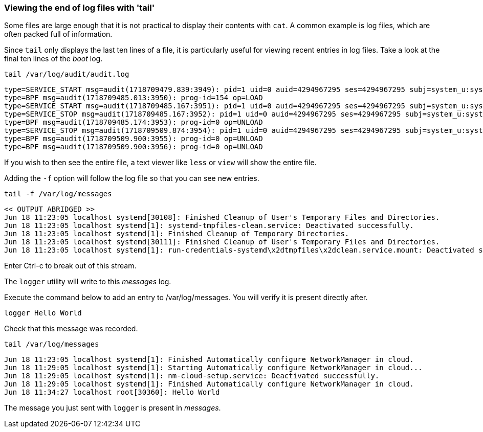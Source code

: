=== Viewing the end of log files with 'tail'

Some files are large enough that it is not practical to display their
contents with `+cat+`. A common example is log files, which are often
packed full of information.

Since `+tail+` only displays the last ten lines of a file, it is
particularly useful for viewing recent entries in log files. Take a look
at the final ten lines of the _boot_ log.

[source,bash,role=execute]
----
tail /var/log/audit/audit.log
----

[source,text]
----
type=SERVICE_START msg=audit(1718709479.839:3949): pid=1 uid=0 auid=4294967295 ses=4294967295 subj=system_u:system_r:init_t:s0 msg='unit=systemd-hostnamed comm="systemd" exe="/usr/lib/systemd/systemd" hostname=? addr=? terminal=? res=success'UID="root" AUID="unset"
type=BPF msg=audit(1718709485.013:3950): prog-id=154 op=LOAD
type=SERVICE_START msg=audit(1718709485.167:3951): pid=1 uid=0 auid=4294967295 ses=4294967295 subj=system_u:system_r:init_t:s0 msg='unit=nm-cloud-setup comm="systemd" exe="/usr/lib/systemd/systemd" hostname=? addr=? terminal=? res=success'UID="root" AUID="unset"
type=SERVICE_STOP msg=audit(1718709485.167:3952): pid=1 uid=0 auid=4294967295 ses=4294967295 subj=system_u:system_r:init_t:s0 msg='unit=nm-cloud-setup comm="systemd" exe="/usr/lib/systemd/systemd" hostname=? addr=? terminal=? res=success'UID="root" AUID="unset"
type=BPF msg=audit(1718709485.174:3953): prog-id=0 op=UNLOAD
type=SERVICE_STOP msg=audit(1718709509.874:3954): pid=1 uid=0 auid=4294967295 ses=4294967295 subj=system_u:system_r:init_t:s0 msg='unit=systemd-hostnamed comm="systemd" exe="/usr/lib/systemd/systemd" hostname=? addr=? terminal=? res=success'UID="root" AUID="unset"
type=BPF msg=audit(1718709509.900:3955): prog-id=0 op=UNLOAD
type=BPF msg=audit(1718709509.900:3956): prog-id=0 op=UNLOAD
----

If you wish to then see the entire file, a text viewer like `+less+` or
`+view+` will show the entire file.

Adding the `+-f+` option will follow the log file so that you can see
new entries.

[source,bash,role=execute]
----
tail -f /var/log/messages
----

[source,text]
----
<< OUTPUT ABRIDGED >>
Jun 18 11:23:05 localhost systemd[30108]: Finished Cleanup of User's Temporary Files and Directories.
Jun 18 11:23:05 localhost systemd[1]: systemd-tmpfiles-clean.service: Deactivated successfully.
Jun 18 11:23:05 localhost systemd[1]: Finished Cleanup of Temporary Directories.
Jun 18 11:23:05 localhost systemd[30111]: Finished Cleanup of User's Temporary Files and Directories.
Jun 18 11:23:05 localhost systemd[1]: run-credentials-systemd\x2dtmpfiles\x2dclean.service.mount: Deactivated successfully.
----

Enter Ctrl-c to break out of this stream.

The `logger` utility will write to this _messages_ log.

Execute the command below to add an entry to /var/log/messages. You will verify it is present directly after.

[source,bash,role=execute]
----
logger Hello World
----

Check that this message was recorded.

[source,bash,role=execute]
----
tail /var/log/messages
----

[source,text]
----
Jun 18 11:23:05 localhost systemd[1]: Finished Automatically configure NetworkManager in cloud.
Jun 18 11:29:05 localhost systemd[1]: Starting Automatically configure NetworkManager in cloud...
Jun 18 11:29:05 localhost systemd[1]: nm-cloud-setup.service: Deactivated successfully.
Jun 18 11:29:05 localhost systemd[1]: Finished Automatically configure NetworkManager in cloud.
Jun 18 11:34:27 localhost root[30360]: Hello World
----

The message you just sent with `+logger+` is present in _messages_.
